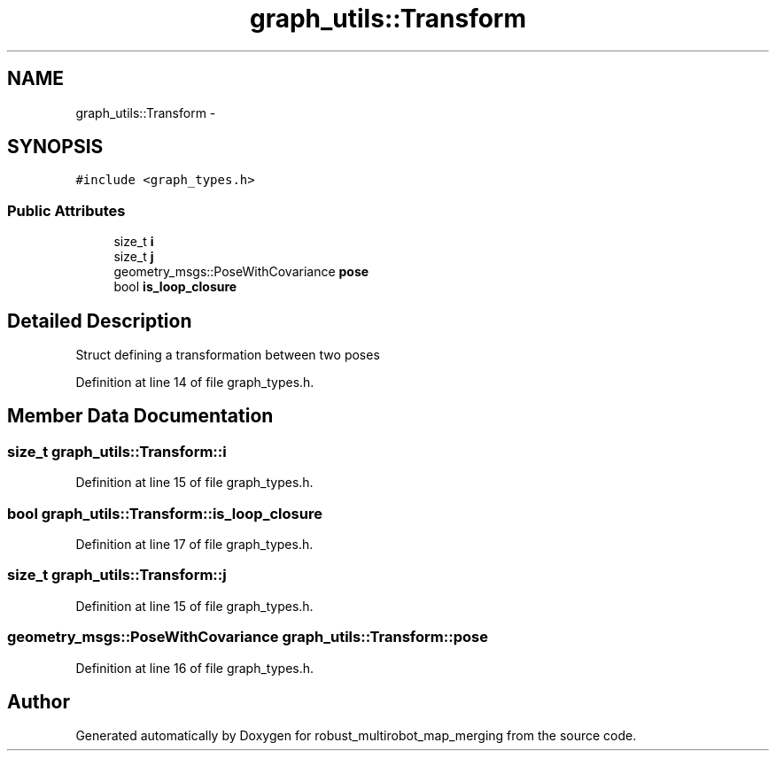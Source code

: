 .TH "graph_utils::Transform" 3 "Tue Sep 11 2018" "Version 0.1" "robust_multirobot_map_merging" \" -*- nroff -*-
.ad l
.nh
.SH NAME
graph_utils::Transform \- 
.SH SYNOPSIS
.br
.PP
.PP
\fC#include <graph_types\&.h>\fP
.SS "Public Attributes"

.in +1c
.ti -1c
.RI "size_t \fBi\fP"
.br
.ti -1c
.RI "size_t \fBj\fP"
.br
.ti -1c
.RI "geometry_msgs::PoseWithCovariance \fBpose\fP"
.br
.ti -1c
.RI "bool \fBis_loop_closure\fP"
.br
.in -1c
.SH "Detailed Description"
.PP 
Struct defining a transformation between two poses 
.PP
Definition at line 14 of file graph_types\&.h\&.
.SH "Member Data Documentation"
.PP 
.SS "size_t graph_utils::Transform::i"

.PP
Definition at line 15 of file graph_types\&.h\&.
.SS "bool graph_utils::Transform::is_loop_closure"

.PP
Definition at line 17 of file graph_types\&.h\&.
.SS "size_t graph_utils::Transform::j"

.PP
Definition at line 15 of file graph_types\&.h\&.
.SS "geometry_msgs::PoseWithCovariance graph_utils::Transform::pose"

.PP
Definition at line 16 of file graph_types\&.h\&.

.SH "Author"
.PP 
Generated automatically by Doxygen for robust_multirobot_map_merging from the source code\&.
